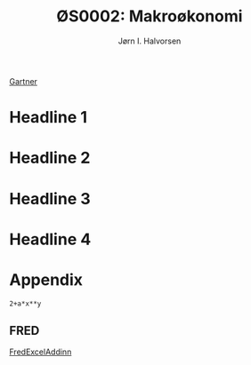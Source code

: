 #+TITLE: ØS0002: Makroøkonomi
#+AUTHOR: Jørn I. Halvorsen
#+EMAIL: jorn.inge.halvorsen@hvl.no

[[https://www.amazon.co.uk/Macroeconomics-Manfred-Gartner/dp/1292115203/ref%3Dsr_1_1?s%3Dbooks&ie%3DUTF8&qid%3D1507287751&sr%3D1-1&keywords%3Dgartner%2Bmacroeconomics][Gartner]]

* Headline 1

* Headline 2

* Headline 3

* Headline 4

* Appendix


#+BEGIN_SRC	calc	:var	x=5	:var	y=2
2+a*x**y
#+END_SRC
** FRED 
[[https://research.stlouisfed.org/fred-addin/][
FredExcelAddinn]]


